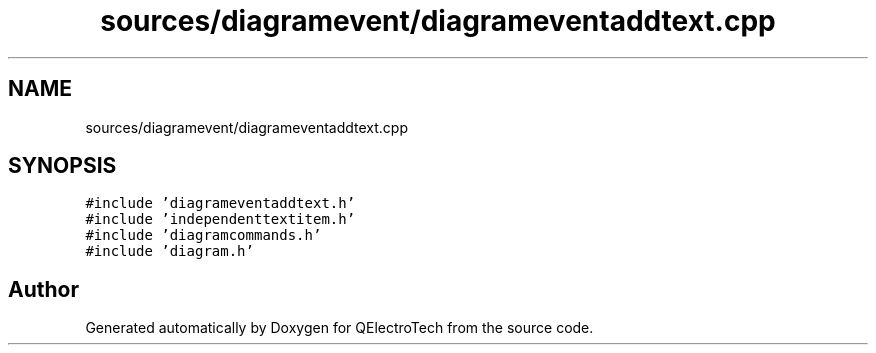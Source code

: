 .TH "sources/diagramevent/diagrameventaddtext.cpp" 3 "Thu Aug 27 2020" "Version 0.8-dev" "QElectroTech" \" -*- nroff -*-
.ad l
.nh
.SH NAME
sources/diagramevent/diagrameventaddtext.cpp
.SH SYNOPSIS
.br
.PP
\fC#include 'diagrameventaddtext\&.h'\fP
.br
\fC#include 'independenttextitem\&.h'\fP
.br
\fC#include 'diagramcommands\&.h'\fP
.br
\fC#include 'diagram\&.h'\fP
.br

.SH "Author"
.PP 
Generated automatically by Doxygen for QElectroTech from the source code\&.
